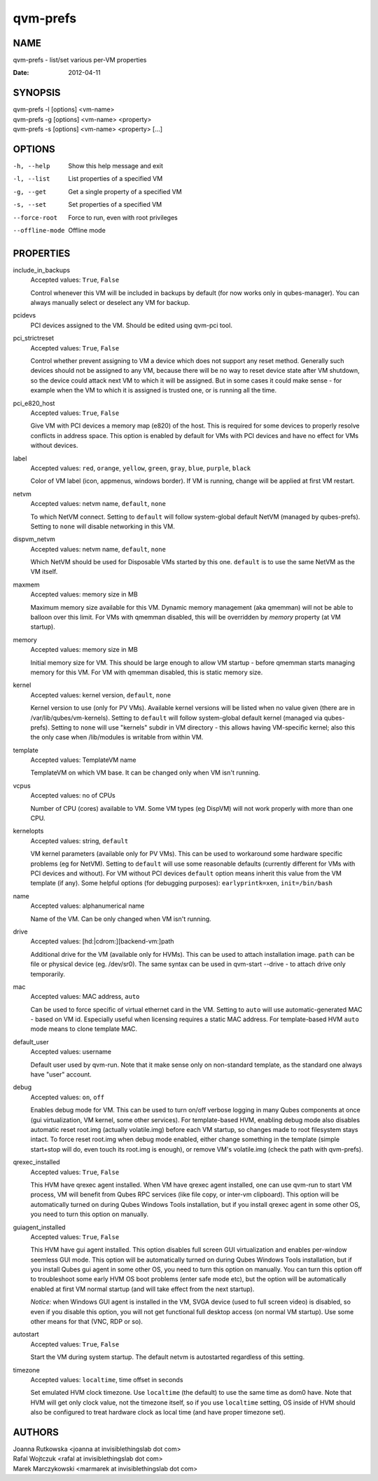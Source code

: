 =========
qvm-prefs
=========

NAME
====
qvm-prefs - list/set various per-VM properties

:Date:   2012-04-11

SYNOPSIS
========
| qvm-prefs -l [options] <vm-name>
| qvm-prefs -g [options] <vm-name> <property>
| qvm-prefs -s [options] <vm-name> <property> [...]


OPTIONS
=======
-h, --help
    Show this help message and exit
-l, --list
    List properties of a specified VM
-g, --get
    Get a single property of a specified VM
-s, --set
    Set properties of a specified VM
--force-root
    Force to run, even with root privileges
--offline-mode
    Offline mode

PROPERTIES
==========

include_in_backups
    Accepted values: ``True``, ``False``

    Control whenever this VM will be included in backups by default (for now
    works only in qubes-manager). You can always manually select or
    deselect any VM for backup.

pcidevs
    PCI devices assigned to the VM. Should be edited using qvm-pci tool.

pci_strictreset
    Accepted values: ``True``, ``False``

    Control whether prevent assigning to VM a device which does not support any
    reset method. Generally such devices should not be assigned to any VM,
    because there will be no way to reset device state after VM shutdown, so
    the device could attack next VM to which it will be assigned. But in some
    cases it could make sense - for example when the VM to which it is assigned
    is trusted one, or is running all the time.

pci_e820_host
    Accepted values: ``True``, ``False``

    Give VM with PCI devices a memory map (e820) of the host. This is
    required for some devices to properly resolve conflicts in address space.
    This option is enabled by default for VMs with PCI devices and have no
    effect for VMs without devices.

label
    Accepted values: ``red``, ``orange``, ``yellow``, ``green``, ``gray``,
    ``blue``, ``purple``, ``black``

    Color of VM label (icon, appmenus, windows border). If VM is running,
    change will be applied at first VM restart.

netvm
    Accepted values: netvm name, ``default``, ``none``

    To which NetVM connect. Setting to ``default`` will follow system-global
    default NetVM (managed by qubes-prefs). Setting to ``none`` will disable
    networking in this VM.

dispvm_netvm
    Accepted values: netvm name, ``default``, ``none``

    Which NetVM should be used for Disposable VMs started by this one.
    ``default`` is to use the same NetVM as the VM itself.

maxmem
    Accepted values: memory size in MB

    Maximum memory size available for this VM. Dynamic memory management (aka
    qmemman) will not be able to balloon over this limit. For VMs with
    qmemman disabled, this will be overridden by *memory* property (at VM
    startup).

memory
    Accepted values: memory size in MB

    Initial memory size for VM. This should be large enough to allow VM startup
    - before qmemman starts managing memory for this VM. For VM with qmemman
    disabled, this is static memory size.

kernel
    Accepted values: kernel version, ``default``, ``none``

    Kernel version to use (only for PV VMs). Available kernel versions will be
    listed when no value given (there are in /var/lib/qubes/vm-kernels).
    Setting to ``default`` will follow system-global default kernel (managed
    via qubes-prefs). Setting to ``none`` will use "kernels" subdir in
    VM directory - this allows having VM-specific kernel; also this the only
    case when /lib/modules is writable from within VM.

template
    Accepted values: TemplateVM name

    TemplateVM on which VM base. It can be changed only when VM isn't running.

vcpus
    Accepted values: no of CPUs

    Number of CPU (cores) available to VM. Some VM types (eg DispVM) will not
    work properly with more than one CPU.

kernelopts
    Accepted values: string, ``default``

    VM kernel parameters (available only for PV VMs). This can be used to
    workaround some hardware specific problems (eg for NetVM). Setting to
    ``default`` will use some reasonable defaults (currently different for VMs
    with PCI devices and without). For VM without PCI devices
    ``default`` option means inherit this value from the VM template (if any).
    Some helpful options (for debugging purposes): ``earlyprintk=xen``,
    ``init=/bin/bash``

name
    Accepted values: alphanumerical name

    Name of the VM. Can be only changed when VM isn't running.

drive
    Accepted values: [hd:\|cdrom:][backend-vm:]path

    Additional drive for the VM (available only for HVMs). This can be used to
    attach installation image. ``path`` can be file or physical device (eg.
    /dev/sr0). The same syntax can be used in qvm-start --drive - to
    attach drive only temporarily.

mac
    Accepted values: MAC address, ``auto``

    Can be used to force specific of virtual ethernet card in the VM. Setting
    to ``auto`` will use automatic-generated MAC - based on VM id. Especially
    useful when licensing requires a static MAC address.
    For template-based HVM ``auto`` mode means to clone template MAC.

default_user
    Accepted values: username

    Default user used by qvm-run. Note that it make sense only on non-standard
    template, as the standard one always have "user" account.

debug
    Accepted values: ``on``, ``off``

    Enables debug mode for VM. This can be used to turn on/off verbose logging
    in many Qubes components at once (gui virtualization, VM kernel, some other
    services).
    For template-based HVM, enabling debug mode also disables automatic reset
    root.img (actually volatile.img) before each VM startup, so changes made to
    root filesystem stays intact. To force reset root.img when debug mode
    enabled, either change something in the template (simple start+stop will
    do, even touch its root.img is enough), or remove VM's volatile.img
    (check the path with qvm-prefs).

qrexec_installed
    Accepted values: ``True``, ``False``

    This HVM have qrexec agent installed. When VM have qrexec agent installed,
    one can use qvm-run to start VM process, VM will benefit from Qubes RPC
    services (like file copy, or inter-vm clipboard). This option will be
    automatically turned on during Qubes Windows Tools installation, but if you
    install qrexec agent in some other OS, you need to turn this option on
    manually.

guiagent_installed
    Accepted values: ``True``, ``False``

    This HVM have gui agent installed. This option disables full screen GUI
    virtualization and enables per-window seemless GUI mode. This option will
    be automatically turned on during Qubes Windows Tools installation, but if
    you install Qubes gui agent in some other OS, you need to turn this option
    on manually. You can turn this option off to troubleshoot some early HVM OS
    boot problems (enter safe mode etc), but the option will be automatically
    enabled at first VM normal startup (and will take effect from the next
    startup).

    *Notice:* when Windows GUI agent is installed in the VM, SVGA device (used
    to full screen video) is disabled, so even if you disable this
    option, you will not get functional full desktop access (on normal VM
    startup). Use some other means for that (VNC, RDP or so).

autostart
    Accepted values: ``True``, ``False``

    Start the VM during system startup. The default netvm is autostarted
    regardless of this setting.

timezone
    Accepted values: ``localtime``, time offset in seconds

    Set emulated HVM clock timezone. Use ``localtime`` (the default) to use the
    same time as dom0 have. Note that HVM will get only clock value, not the
    timezone itself, so if you use ``localtime`` setting, OS inside of HVM
    should also be configured to treat hardware clock as local time (and have
    proper timezone set).

AUTHORS
=======
| Joanna Rutkowska <joanna at invisiblethingslab dot com>
| Rafal Wojtczuk <rafal at invisiblethingslab dot com>
| Marek Marczykowski <marmarek at invisiblethingslab dot com>
